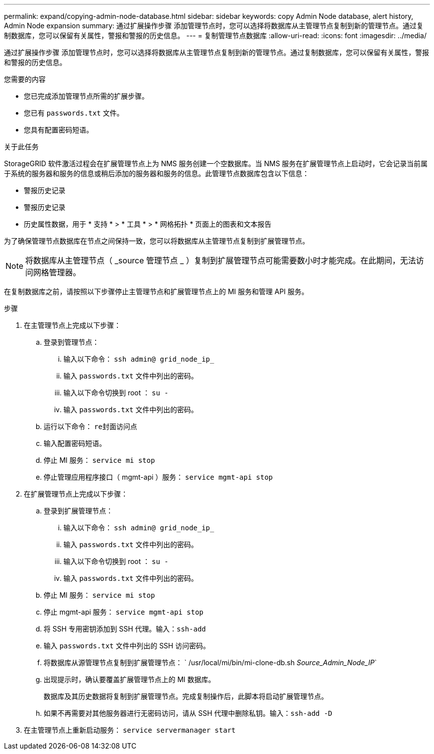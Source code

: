 ---
permalink: expand/copying-admin-node-database.html 
sidebar: sidebar 
keywords: copy Admin Node database, alert history, Admin Node expansion 
summary: 通过扩展操作步骤 添加管理节点时，您可以选择将数据库从主管理节点复制到新的管理节点。通过复制数据库，您可以保留有关属性，警报和警报的历史信息。 
---
= 复制管理节点数据库
:allow-uri-read: 
:icons: font
:imagesdir: ../media/


[role="lead"]
通过扩展操作步骤 添加管理节点时，您可以选择将数据库从主管理节点复制到新的管理节点。通过复制数据库，您可以保留有关属性，警报和警报的历史信息。

.您需要的内容
* 您已完成添加管理节点所需的扩展步骤。
* 您已有 `passwords.txt` 文件。
* 您具有配置密码短语。


.关于此任务
StorageGRID 软件激活过程会在扩展管理节点上为 NMS 服务创建一个空数据库。当 NMS 服务在扩展管理节点上启动时，它会记录当前属于系统的服务器和服务的信息或稍后添加的服务器和服务的信息。此管理节点数据库包含以下信息：

* 警报历史记录
* 警报历史记录
* 历史属性数据，用于 * 支持 * > * 工具 * > * 网格拓扑 * 页面上的图表和文本报告


为了确保管理节点数据库在节点之间保持一致，您可以将数据库从主管理节点复制到扩展管理节点。


NOTE: 将数据库从主管理节点（ _source 管理节点 _ ）复制到扩展管理节点可能需要数小时才能完成。在此期间，无法访问网格管理器。

在复制数据库之前，请按照以下步骤停止主管理节点和扩展管理节点上的 MI 服务和管理 API 服务。

.步骤
. 在主管理节点上完成以下步骤：
+
.. 登录到管理节点：
+
... 输入以下命令： `ssh admin@ grid_node_ip_`
... 输入 `passwords.txt` 文件中列出的密码。
... 输入以下命令切换到 root ： `su -`
... 输入 `passwords.txt` 文件中列出的密码。


.. 运行以下命令： `re封面访问点`
.. 输入配置密码短语。
.. 停止 MI 服务： `service mi stop`
.. 停止管理应用程序接口（ mgmt-api ）服务： `service mgmt-api stop`


. 在扩展管理节点上完成以下步骤：
+
.. 登录到扩展管理节点：
+
... 输入以下命令： `ssh admin@ grid_node_ip_`
... 输入 `passwords.txt` 文件中列出的密码。
... 输入以下命令切换到 root ： `su -`
... 输入 `passwords.txt` 文件中列出的密码。


.. 停止 MI 服务： `service mi stop`
.. 停止 mgmt-api 服务： `service mgmt-api stop`
.. 将 SSH 专用密钥添加到 SSH 代理。输入：``ssh-add``
.. 输入 `passwords.txt` 文件中列出的 SSH 访问密码。
.. 将数据库从源管理节点复制到扩展管理节点： ` /usr/local/mi/bin/mi-clone-db.sh _Source_Admin_Node_IP_`
.. 出现提示时，确认要覆盖扩展管理节点上的 MI 数据库。
+
数据库及其历史数据将复制到扩展管理节点。完成复制操作后，此脚本将启动扩展管理节点。

.. 如果不再需要对其他服务器进行无密码访问，请从 SSH 代理中删除私钥。输入：``ssh-add -D``


. 在主管理节点上重新启动服务： `service servermanager start`

